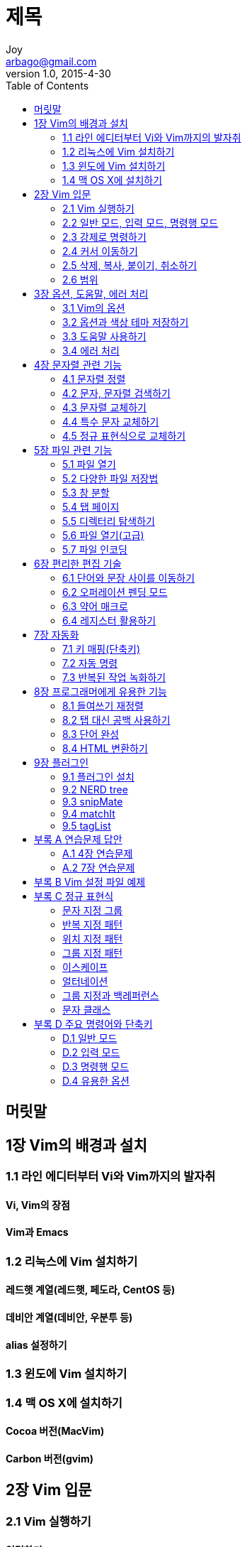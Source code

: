 [[_0_]]
= 제목
Joy <arbago@gmail.com>
v1.0, 2015-4-30
:icons: font
:sectanchors:
:imagesdir: images
:homepage: http://arbago.com
:toc: macro

toc::[]

[preface]
== 머릿말

[[_1_0_0_]]
== 1장 Vim의 배경과 설치

[[_1_1_1_]]
=== 1.1 라인 에디터부터 Vi와 Vim까지의 발자취

[[_1_1_2_]]
==== Vi, Vim의 장점

[[_1_1_3_]]
==== Vim과 Emacs

[[_1_2_4_]]
=== 1.2 리눅스에 Vim 설치하기

[[_1_2_5_]]
==== 레드햇 계열(레드햇, 페도라, CentOS 등)

[[_1_2_6_]]
==== 데비안 계열(데비안, 우분투 등)

[[_1_2_7_]]
==== alias 설정하기

[[_1_3_8_]]
=== 1.3 윈도에 Vim 설치하기

[[_1_4_9_]]
=== 1.4 맥 OS X에 설치하기

[[_1_4_10_]]
==== Cocoa 버전(MacVim)

[[_1_4_11_]]
==== Carbon 버전(gvim)

[[_2_0_12_]]
== 2장 Vim 입문

[[_2_1_13_]]
=== 2.1 Vim 실행하기

[[_2_1_14_]]
==== 입력하기

[[_2_1_15_]]
==== 저장하기

[[_2_1_16_]]
==== 종료하기

[[_2_1_17_]]
==== 다른 이름으로 저장하기

[[_2_2_18_]]
=== 2.2 일반 모드, 입력 모드, 명령행 모드

[[_2_2_19_]]
==== 모드가 필요한 리유

[[_2_2_20_]]
==== Vim의 모드 전환

[[_2_3_21_]]
=== 2.3 강제로 명령하기

[[_2_3_22_]]
==== 강제 종료하기

[[_2_3_23_]]
==== 강제 덮어쓰기

[[_2_4_24_]]
=== 2.4 커서 이동하기

[[_2_4_25_]]
==== 상하좌우로 이동하기

[[_2_4_26_]]
==== 화면 스크롤하기

[[_2_4_27_]]
==== 문서의 특정 위치로 이동하기

[[_2_4_28_]]
==== 현재 위치 확인하기

[[_2_5_29_]]
=== 2.5 삭제, 복사, 붙이기, 취소하기

[[_2_5_30_]]
==== 삭제하기

[[_2_5_31_]]
==== 붙여넣기

[[_2_5_32_]]
==== 복사하기

[[_2_5_33_]]
==== 작업 취소하기

[[_2_6_34_]]
=== 2.6 범위

[[_2_6_35_]]
==== 범위 지정하기

[[_2_6_36_]]
==== 비주얼 모드

[[_2_6_37_]]
==== 일반 비주얼 모드

[[_2_6_38_]]
==== 비주얼 라인 모드

[[_2_6_39_]]
==== 비주얼 블록 모드

[[_2_6_40_]]
==== 비주얼 모드에서 커서 이동하기

[[_2_6_41_]]
==== 비주얼 모드 응용하기

[[_3_0_42_]]
== 3장 옵션, 도움말, 에러 처리

[[_3_1_43_]]
=== 3.1 Vim의 옵션

[[_3_1_44_]]
==== 옵션 상태 확인하기

[[_3_1_45_]]
==== 옵션 설정하기

[[_3_1_46_]]
==== 편집과 관련된 옵션

[[_3_1_47_]]
==== 행 번호 출력 옵션

[[_3_1_48_]]
==== 자동 들여쓰기 옵션

[[_3_1_49_]]
==== 확장된 자동 들여쓰기 옵션

[[_3_1_50_]]
==== 탭 크기 옵션

[[_3_1_51_]]
==== 블록 시작 들여쓰기 옵션

[[_3_1_52_]]
==== 화면 너비 옵션

[[_3_2_53_]]
=== 3.2 옵션과 색상 테마 저장하기

[[_3_2_54_]]
==== 설정 파일 만들기

[[_3_2_55_]]
==== 문법 오류 표시

[[_3_2_56_]]
==== 색상 테마

[[_3_3_57_]]
=== 3.3 도움말 사용하기

[[_3_3_58_]]
==== 도움말 보기

[[_3_3_59_]]
==== 도움말 검색어 자동 완성하기

[[_3_3_60_]]
==== 도움말 내용 살펴보기

[[_3_4_61_]]
=== 3.4 에러 처리

[[_3_4_62_]]
==== 파일 중복 열기 에러

[[_4_0_63_]]
== 4장 문자렬 관련 기능

머리가 나쁘면 손발이 고생한다 - 중국 속담

[[_4_1_64_]]
=== 4.1 문자렬 정렬

.문자렬 정렬
[options="header"]
|===
|기능                |    명령어
|문자렬 재정렬       |    :center, :right
|문자 검색           |    fc
|문자렬 검색         |    /문자렬
|단어 즉시 검색      |     * 혹은 ?
|문자렬 교체         |    :[range]s/찾을 문자렬/교체할 문자렬/옾션
|특수 문자 입력      |     <C-V><문자> 혹은 <C-Q><문자>
|===

[[_4_1_65_]]
==== 가운데 정렬

* :center

[[_4_1_66_]]
==== 오른쪽 정렬

* :right

[[_4_1_67_]]
==== 문자렬 너비 설정

* :set tw (set textwidth)
* :center 50 (center alignment at 50th column)
* :right 50

[[_4_2_68_]]
=== 4.2 문자, 문자렬 검색하기

[[_4_2_69_]]
==== 문자 검색하기

* f,;;;
* f;;;;

* , (repeat the latest search in the opposite direction)
* ; (repeat the latest search in the same direction)

* f (searches only in the same line)
* fc (forward search of 'c')
* Fc (backward searh of 'c')

* t (search forward and put the cursor one letter before)
* tc (search 'c' forward and place one letter before)
* T (search backward and place the cursor one letter after)
* Tc (backwarc search of 'c' and place one letter after)

[[_4_2_70_]]
==== 문자렬 검색

* / (opens a ex mode line editor)
* arrow keys, j, k (calls previous search letters)
* n (move to the next search)
* N (move to the previous search)

* /[a-g]re (RegEx search)

[[_4_2_71_]]
==== 커서 위치의 단어 검색

* * (search the current word)

* :nohl (turn off searched highlighed function)
* :set nohls

[[_4_3_72_]]
=== 4.3 문자렬 교체하기

* :1,$s/man/boy/g (from 1 to last, search man to replace into boy globally)
* % (same as 1,$)
* :1,$s,man,boy,g (use / or other characters as a separator)

[[_4_3_73_]]
==== 문자렬 교체하기 옵션

* g (global)
* i (case insensitive)
* c (confirm)
* e (disregard possible errors)

[[_4_3_74_]]
==== 문자렬 교체 전 확인하기

* :%/s/man/boy/c (confirm)

* y (yes)
* n (no)
* a (all)
* q (quit)
* l (line)
* ^E (scroll one line down)
* ^Y (scroll one line above)

[[_4_3_75_]]
==== 교체 문자렬에 구분자가 포함된 경우

* \
* :%s/\/home\/abc/\/user\/abc/g
* :%s,/home/abc,/user/abc,g

[[_4_4_76_]]
=== 4.4 특수 문자 교체하기

[[_4_4_77_]]
==== 운영체제에 따른 텍스트 파일 저장 방식

* dos: CR+LF
* Unix (OS X): LF
* OS 9 and below: CR

* CR: Carriage Return, ASCII 13 (Send the cursor to the line beginning)
* LF: Line Feed, ASCII 10 (Send the cursor to the next line)

이런 차이 때문에 도스에서 만든 텍스트 파일을 유닉스에서 열면 각 행의 끝에 CR 문자가 하나씩 더 보이고,
반대로 유닉스에서 작성된 텍스트 파일을 윈도우즈에서 열면 개행문자를 찾지 못해서 모든 행이 한 줄로 길게 붙어서 보입니다

[[_4_4_78_]]
==== 바이너리 모드

* vim -b <FileName>

* :set binary
* open a file

[[_4_4_79_]]
==== 도스 형식 파일을 유닉스 형식 파일로 변환하기

[[_4_4_80_]]
==== 유닉스 형식 파일을 도스 형식 파일로 변환하기

[[_4_4_81_]]
==== 텍스트 형식 변환 옵션

* :set fileformat=dos
* :set ff=dos

[[_4_4_82_]]
==== 특수 문자 입력 방법

[[_4_5_83_]]
=== 4.5 정규 표현식으로 교체하기

[[_4_5_84_]]
==== 각 행 끝에 「BR」 태그 추가하기

[[_4_5_85_]]
==== 메일 주소와 URL을 앵커 태그로 감싸기

[[_4_5_86_]]
==== 연습문제 4.1

[[_5_0_87_]]
== 5장 파일 관련 기능

.파일관련기능
[options="header"]
|===
|살펴볼 기능|명령어
|파일 열기|:edit
|파일 저장|:write, :save, :update
|창 분할| :sp, :vs, <C-W><화살표키> 혹은 <C-W><h\|j\|k\|l>
|탭페이지|:tabedit, :tabnew, :tabclose, :tabnext, :tabprevious
|탐색기능|:edit
|파일명 인식| gf
|파일 목록|:files, :ls
|인코딩 형식|:set fencs=...
|===

[[_5_1_88_]]
=== 5.1 파일 열기

[[_5_1_89_]]
==== Vim 실행 중 다른 파일 열기

* :edit <filename>
* :e <filename>

[[_5_1_90_]]
==== 열었던 파일 다시 열기

* C-^ (This actually is C-6, but same as C-S-6)

[[_5_1_91_]]
==== 한꺼번에 여러 파일 열기

* vim <a.txt> <b.txt> <c.txt> (start vim with a.txt open)
* :n, :N, :2n, :[#]N
* :e # (same as C-^)
* :e [TAB] (Show files cyclically one at a time)
* :n!, :N! (don't save and open the file)

[[_5_1_92_]]
==== 여러 파일 닫기

* :q
* :q!
* :qa (close all open windows)

[NOTE]
====
ps -ef | vim - (''-'' means the standard input)
====

[[_5_2_93_]]
=== 5.2 다양한 파일 저장법

* :w <filename> (the buffer remains the same)

[[_5_2_94_]]
==== 파일 저장하기

* :sav <filename> (save as) (the buffer changes to the new file)
* :saveas <filename>

[[_5_2_95_]]
==== 변경 사항이 있을 때만 파일 저장하기

* :up (save only when changed)
* :x (save and exit, :up + :q)
* ZZ (same as :x)

* better practices
** use :up instead of :w
** use :x which combines :up and :q, instead of :wq
** use ZZ in normal mode

[[_5_3_96_]]
=== 5.3 창 분할

[[_5_3_97_]]
==== 창 수평 분할하기

* :sp (horizontal)
* <C-W> s

* :sp <filename>
* :10sp <filename> (10 horizontal lines)
* [#]<C-W>s

* :[#]new (horizontally new and opens a blank window in the top)
* :[#]vnew (vertial and open a new blank window in the left)

[[_5_3_98_]]
==== 창 수직 분할하기

* :vs
* :vs <filename>
* :10vs <filename>
* <C-W> v
* [#]<C-W>v

[[_5_3_99_]]
==== 분할된 창 닫기

* :q (close the current window)
* :qa (close all the windows)

[[_5_3_100_]]
==== 복합 분할

* <C-W><h\|j\|k\|l> (move between windows)
* <C-W><H\|J\|K\|L> (move the current window)

* <C-W><C-W> (move to the window in the right)
* <C-W><C-P> (toggle between the latest two windows)

[[_5_3_101_]]
==== 여러 파일을 분할된 창에 열기

* vim -o <filename> <filename>
* vim -O <filename> <filename> (vertical)

[[_5_3_102_]]
==== 창 크기 조절하기

* <C-W>= (same size)
* <C-W>[#]+
* <C-W>[#]-

[[_5_3_103_]]
==== 파일 내용 비교하기

* vim -d <filename> <filename>
* do
* dp

[[_5_4_104_]]
=== 5.4 탭 페이지

[[_5_4_105_]]
==== 탭으로 열기

* :tabedit <filename>

[[_5_4_106_]]
==== 탭 사이 이동하기

* :[#]tabprevious
* :[#]tabnext

* :[#]tabp
* :[#]tabn
* [#]<C-PgDn>
* [#]<C-PgUp>

* [#]gt
* [#]gT

* :tabm [#] (move the tab)
* :tabmove [#]

[[_5_4_107_]]
==== 탭 열고 닫기

* :[#]tabclose
* :[#]tabc
* :[#]tabnew
* :[#]tabnew <filename>

* :[#]tabe (new tab after nth)
* :[#]tabedit

.Tip Open multiple files with tabs
[TIP]
====
* vim -p <filename> <filename> <filename> (open in tabs)
====

[[_5_5_108_]]
=== 5.5 디렉터리 탐색하기

* :e . (open the current directory list)
* vim .

[[_5_5_109_]]
==== 파일 목록 이동하기

* w (word forward)
* b (word backword)
* h,j,k,l

* Sorted by

* F1 (help)

.netrw의 주요 단축키
[options="header"]
|===
|명령어|설명
|<Enter>|Open the file
|i  |   Wide
|s  | sorting
|o  | open in horizontal window
|v  | open in vertical window
|p  | preview (close it by <C-W>z or :pclose)
|P  | open in previous window or in a horizaontal window
|R  | rename the filename
|t  | new tab
|-  | go to the parent directory
|===

[[_5_6_110_]]
=== 5.6 파일 열기(고급)

[[_5_6_111_]]
==== 버퍼(파일) 목록 보기

[[_5_6_112_]]
==== 버퍼 목록에 파일 추가하기

[[_5_6_113_]]
==== 본문에 등장한 파일명 인식하여 열기

[[_5_7_114_]]
=== 5.7 파일 인코딩

[[_5_7_115_]]
==== 인코딩 읽기 옵션

[[_5_7_116_]]
==== 인코딩 형식의 종류

[[_5_7_117_]]
==== 기본 인코딩 형식 설정하기와 현재 인코딩 형식 확인하기

[[_5_7_118_]]
==== 파일 인코딩 형식 변환하기

[[_6_0_119_]]
== 6장 편리한 편집 기술

쓸만한 것은 이미 다 나왔다. 우리가 할 일은 그에 대해 한 번 더 생각하는 것뿐이다.

.편리한 편집기술
[options="header"]
|===
|살펴볼 기능          |           명령어
|단어 단위 이동하기      |           w,e,b
|오퍼레이션 펜딩        |           d{motion}
|약어 매크로              |           :ab, :ia, :ca
|레지스터 목록 확인하기    |       :reg
|레지스트 붙이기            |       "{reg}p
|입력모드에서 레지스트 붙이기 |       \<C-R>{reg}
|===

[[_6_1_120_]]
=== 6.1 단어와 문장 사이를 이동하기

* 0
* ^
* $
* w
* e
* b
* W
* E
* B: move between word blocks

[[_6_1_121_]]
==== 단어나 특별한 경계로 움직이기

[[_6_1_122_]]
==== 괄호나 문단, 블록 단위 이동

* %
* (, ): go to the blank line
* {, }
* [[, ]]

[[_6_2_123_]]
=== 6.2 오퍼레이션 펜딩 모드

* d
* y
* c

[[_6_2_124_]]
==== 오퍼레이션 펜딩 모드란?

[[_6_2_125_]]
==== 범위 지정하기

* yw
* dj
* daw, diw
* caw, ciw

[[_6_3_126_]]
=== 6.3 약어 매크로

[[_6_3_127_]]
==== 약어 설정과 해제

[[_6_4_128_]]
=== 6.4 레지스터 활용하기

* :reg: list the register
* ""p: paste the latest edited from register
* "-p

[[_6_4_129_]]
==== 편집 관련 레지스터

[[_6_4_130_]]
==== 기능 관련 레지스터

[[_6_4_131_]]
==== 파일 관련 레지스터

[[_6_4_132_]]
==== 사용자 등록 레지스터

* <kbd>"ayiw: yank a inner word and register it to a

[[_6_4_133_]]
==== 레지스터 복사, 삭제, 붙여넣기

[[_7_0_134_]]
== 7장 자동화

[[_7_1_135_]]
=== 7.1 키 매핑(단축키)

[[_7_1_136_]]
==== 단축키 설정하기

[[_7_1_137_]]
==== 연습문제 7.1

[[_7_2_138_]]
=== 7.2 자동 명령

[[_7_2_139_]]
==== 파일 관련 이벤트에 따른 자동 명령

[[_7_2_140_]]
==== 파일 타입에 따른 자동 명령

[[_7_2_141_]]
==== 자동 명령 그룹화와 해제

[[_7_2_142_]]
==== 연습문제 7.2

[[_7_3_143_]]
=== 7.3 반복된 작업 녹화하기

[[_7_3_144_]]
==== 1. clientlist.txt와 clientmail.txt 파일 열기

[[_7_3_145_]]
==== 2. 록화 시작

[[_7_3_146_]]
==== 3. 고객 번호 복사

[[_7_3_147_]]
==== 4. 고객 번호로 검색

[[_7_3_148_]]
==== 5. 검색된 행의 메일 주소 복사

[[_7_3_149_]]
==== 6. clientlist.txt에 메일 주소 붙여넣고 록화 끝내기

[[_7_3_150_]]
==== 7. 록화된 내용 재생

[[_7_3_151_]]
==== 8. 록화 내용 확인하기

[[_7_3_152_]]
==== 9. 범위를 지정하여 매크로 수행하기

[[_7_3_153_]]
==== 10. 매크로 수정하기

[[_7_3_154_]]
==== 연습문제 7.3

[[_8_0_155_]]
== 8장 프로그래머에게 유용한 기능

[[_8_1_156_]]
=== 8.1 들여쓰기 재정렬

.들여쓰기 재정렬
[options="header"]
|===
|들여쓰기 재정렬        |       {visual block}=
|탶 대신 공백 쓰기      |       set et, retab
|단어 완성하기          |      \<C-N>, \<C-P>
|HTML로 변환하기          |   :TOhtml
|===

[[_8_2_157_]]
=== 8.2 탭 대신 공백 사용하기

* <kbd>=G</kbd>: = for indent, G for range
* <kbd>=100G</kbd>: indent 100 lines below

[[_8_2_158_]]
==== 탭 대신 공백 입력

[[_8_2_159_]]
==== 기존 탭 문자 ↔ 공백 변환

[[_8_3_160_]]
=== 8.3 단어 완성

[[_8_3_161_]]
==== 단어 자동 완성

[[_8_3_162_]]
==== 더하기 낱말 모드

[[_8_4_163_]]
=== 8.4 HTML 변환하기

[[_9_0_164_]]
== 9장 플러그인

[[_9_1_165_]]
=== 9.1 플러그인 설치

[[_9_2_166_]]
=== 9.2 NERD tree

[[_9_3_167_]]
=== 9.3 snipMate

[[_9_3_168_]]
==== 예약어 목록 보기

[[_9_4_169_]]
=== 9.4 matchIt

[[_9_5_170_]]
=== 9.5 tagList

[[_10_0_171_]]
== 부록 A 연습문제 답안

[[_10_1_172_]]
=== A.1 4장 연습문제

[[_10_1_173_]]
==== 4-1. URL을 앵커 태그로 둘러싸는 정규 표현식

[[_10_2_174_]]
=== A.2 7장 연습문제

[[_10_2_175_]]
==== 7-1. 「F3」으로 현재 디렉터리 탐색하기

[[_10_2_176_]]
==== 7-2. 「CTRL-L」로 「ESC」q/를 실행하기

[[_10_2_177_]]
==== 7-3. 스왑 파일 존재에 따라 자동 실행

[[_10_2_178_]]
==== 7-4. ‘유닉스’를 찾아 ‘리눅스’로 변환하기

[[_11_0_179_]]
== 부록 B Vim 설정 파일 예제

[[_12_0_180_]]
== 부록 C 정규 표현식

[[_12_1_181_]]
=== 문자 지정 그룹

[[_12_2_182_]]
=== 반복 지정 패턴

[[_12_3_183_]]
=== 위치 지정 패턴

[[_12_4_184_]]
=== 그룹 지정 패턴

[[_12_5_185_]]
=== 이스케이프

[[_12_6_186_]]
=== 얼터네이션

[[_12_7_187_]]
=== 그룹 지정과 백레퍼런스

[[_12_8_188_]]
=== 문자 클래스

[[_13_0_189_]]
== 부록 D 주요 명령어와 단축키

[[_13_1_190_]]
=== D.1 일반 모드

[[_13_1_191_]]
==== 모드 전환 관련 명령

[[_13_1_192_]]
==== 커서 이동 관련 명령

[[_13_1_193_]]
==== 복사/삭제/붙이기 관련 명령

[[_13_1_194_]]
==== undo/redo 관련 명령

[[_13_1_195_]]
==== 검색 관련 키맵

[[_13_1_196_]]
==== 파일 관련 명령

[[_13_1_197_]]
==== 레지스터 관련 명령

[[_13_1_198_]]
==== 록화와 재생 관련 명령

[[_13_2_199_]]
=== D.2 입력 모드

[[_13_2_200_]]
==== 단어 완성 관련 명령

[[_13_3_201_]]
=== D.3 명령행 모드

[[_13_3_202_]]
==== 인수 검색과 확장 관련 명령

[[_13_3_203_]]
==== 파일 관련 명령

[[_13_3_204_]]
==== 교체 관련 명령

[[_13_3_205_]]
==== 문단 관련 명령

[[_13_3_206_]]
==== 창, 탭 관련 명령

[[_13_3_207_]]
==== 약어 관련 명령

[[_13_3_208_]]
==== 레지스터 관련 명령

[[_13_3_209_]]
==== 단축키 관련 명령

[[_13_3_210_]]
==== 자동 명령 관련 명령

[[_13_4_211_]]
=== D.4 유용한 옵션

